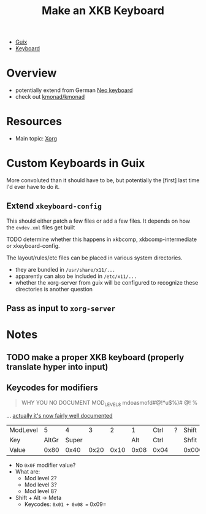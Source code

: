 :PROPERTIES:
:ID:       3f14aae1-e106-40a3-aff2-947d51da3c9b
:END:
#+title: Make an XKB Keyboard
#+filetags: xkb xorg linux

+ [[id:b82627bf-a0de-45c5-8ff4-229936549942][Guix]]
+ [[id:3d2330da-5a95-408a-b940-7d2b3b0c7fb2][Keyboard]]

* Overview
+ potentially extend from German [[https://en.wikipedia.org/wiki/Neo_(keyboard_layout)#Platforms][Neo keyboard]]
+ check out [[https://github.com/kmonad/kmonad][kmonad/kmonad]]

* Resources
+ Main topic: [[id:8c6d7cdd-74af-4307-b1df-8641752a1c9f][Xorg]]

* Custom Keyboards in Guix

More convoluted than it should have to be, but potentially the [first] last time
I'd ever have to do it.

** Extend =xkeyboard-config=

This should either patch a few files or add a few files. It depends on how the =evdev.xml= files get built

**** TODO determine whether this happens in xkbcomp, xkbcomp-intermediate or xkeyboard-config.

The layout/rules/etc files can be placed in various system directories.

+ they are bundled in =/usr/share/x11/...=
+ apparently can also be included in =/etc/x11/...=
+ whether the xorg-server from guix will be configured to recognize these directories is another question

** Pass as input to =xorg-server=


* Notes
** TODO make a proper XKB keyboard (properly translate hyper into input)

** Keycodes for modifiers

#+begin_quote
WHY YOU NO DOCUMENT MOD_LEVEL_8 mdoasmofd#@!*u$%)# @! %
#+end_quote

... [[https://github.com/xkbcommon/libxkbcommon/tree/master/doc][actually it's now fairly well documented]]


| ModLevel |     5 |     4 |    3 |    2 |    1 | Ctrl | ? | Shift  |
| Key      | AltGr | Super |      |      |  Alt | Ctrl |   | Shfit  |
| Value    |  0x80 |  0x40 | 0x20 | 0x10 | 0x08 | 0x04 |   | 0x0001 |

+ No =0x0F= modifier value?
+ What are:
  - Mod level 2?
  - Mod level 3?
  - Mod level 8?
+ Shift + Alt -> Meta
  - Keycodes: =0x01 + 0x08 == 0x09=
